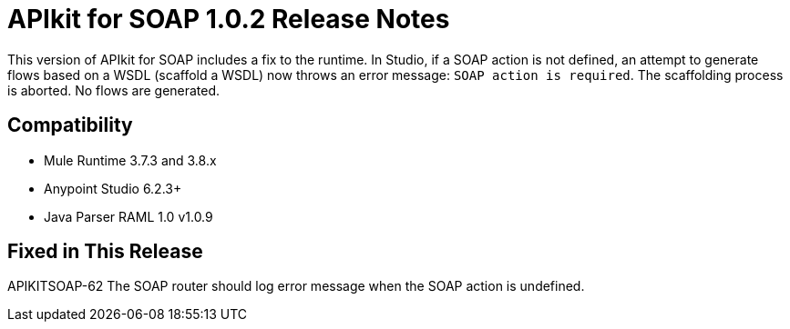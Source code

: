 = APIkit for SOAP 1.0.2 Release Notes

This version of APIkit for SOAP includes a fix to the runtime. In Studio, if a SOAP action is not defined, an attempt to generate flows based on a WSDL (scaffold a WSDL) now throws an error message: `SOAP action is required`. The scaffolding process is aborted. No flows are generated.

== Compatibility

* Mule Runtime 3.7.3 and 3.8.x
* Anypoint Studio 6.2.3+
* Java Parser RAML 1.0 v1.0.9

== Fixed in This Release

APIKITSOAP-62 The SOAP router should log error message when the SOAP action is undefined.


